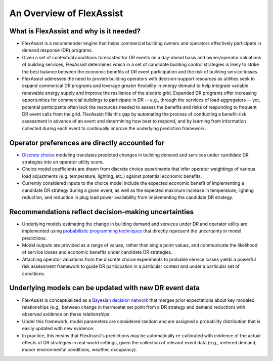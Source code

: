 .. _overview:

An Overview of FlexAssist
=========================

What is FlexAssist and why is it needed?
----------------------------------------

* FlexAssist is a recommender engine that helps commercial building owners and operators effectively participate in demand response (DR) programs.
* Given a set of contextual conditions forecasted for DR events on a day-ahead basis and owner/operator valuations of building services, FlexAssist determines which in a set of candidate building control strategies is likely to strike the best balance between the economic benefits of DR event participation and the risk of building service losses. 
* FlexAssist addresses the need to provide building operators with decision-support resources as utilities seek to expand commerical DR programs and leverage greater flexibility in energy demand to help integrate variable renewable energy supply and improve the resilience of the electric grid. Expanded DR programs offer increasing opportunities for commercial buildings to participate in DR -- e.g., through the services of load aggregators -- yet, potential participants often lack the resources needed to assess the benefits and risks of responding to frequent DR event calls from the grid. FlexAssist fills this gap by automating the process of conducting a benefit-risk assessment in advance of an event and determining how best to respond, and by learning from information collected during each event to continually improve the underlying prediction framework.

Operator preferences are directly accounted for
-----------------------------------------------

* `Discrete choice`_ modeling translates predicted changes in building demand and services under candidate DR strategies into an operator utility score.
* Choice model coefficients are drawn from discrete choice experiments that infer operator weightings of various load adjustments (e.g. temperature, lighting, etc.) against potential economic benefits.
* Currently considered inputs to the choice model include the expected economic benefit of implementing a candidate DR strategy during a given event, as well as the expected maximum increase in temperature, lighting reduction, and reduction in plug load power availability from implementing the candidate DR strategy.

Recommendations reflect decision-making uncertainties
-----------------------------------------------------

* Underlying models estimating the change in building demand and services under DR and operator utility are implemented using `probabilistic programming techniques`_ that directly represent the uncertainty in model predictions.
* Model outputs are provided as a range of values, rather than single point values, and communicate the likelihood of service losses and economic benefits under candidate DR strategies.
* Attaching operator valuations from the discrete choice experiments to probable service losses yields a powerful risk assessment framework to guide DR participation in a particular context and under a particular set of conditions.

Underlying models can be updated with new DR event data
-------------------------------------------------------

* FlexAssist is conceptualized as a `Bayesian decision network`_ that merges prior expectations about key modeled relationships (e.g., between change in thermostat set point from a DR strategy and demand reduction) with observed evidence on these relationships.
* Under this framework, model parameters are considered random and are assigned a probability distribution that is easily updated with new evidence.
* In practice, this means that FlexAssist's predictions may be automatically re-calibrated with evidence of the actual effects of DR strategies in real-world settings, given the collection of relevant event data (e.g., metered demand, indoor environmental conditions, weather, occupancy).


.. _Discrete choice: https://en.wikipedia.org/wiki/Discrete_choice
.. _probabilistic programming techniques: https://en.wikipedia.org/wiki/Probabilistic_programming
.. _Bayesian decision network: https://en.wikipedia.org/wiki/Bayesian_network